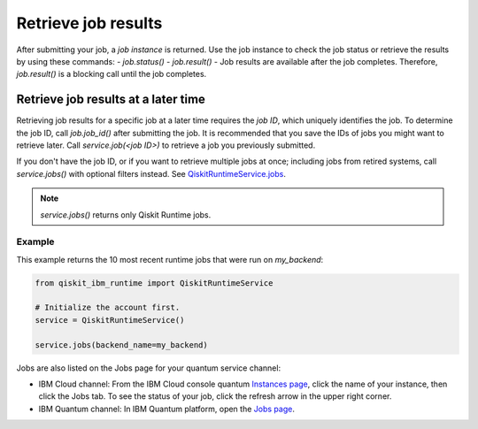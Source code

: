 Retrieve job results
=================================

After submitting your job, a `job instance` is returned. Use the job instance to check the job status or retrieve the results by using these commands: 
- `job.status()` 
- `job.result()` - Job results are available after the job completes.  Therefore, `job.result()` is a blocking call until the job completes.

Retrieve job results at a later time
************************************

Retrieving job results for a specific job at a later time requires the `job ID`, which uniquely identifies the job.  To determine the job ID, call `job.job_id()` after submitting the job.  It is recommended that you save the IDs of jobs you might want to retrieve later.  Call `service.job(<job ID>)` to retrieve a job you previously submitted.  

If you don't have the job ID, or if you want to retrieve multiple jobs at once; including jobs from retired systems, call `service.jobs()` with optional filters instead.  See `QiskitRuntimeService.jobs <https://qiskit.org/documentation/partners/qiskit_ibm_runtime/stubs/qiskit_ibm_runtime.QiskitRuntimeService.jobs.html>`__.

.. note:: 
  `service.jobs()` returns only Qiskit Runtime jobs. 

Example
-------

This example returns the 10 most recent runtime jobs that were run on `my_backend`:

.. code-block:: python
  
  from qiskit_ibm_runtime import QiskitRuntimeService

  # Initialize the account first.
  service = QiskitRuntimeService()

  service.jobs(backend_name=my_backend)

Jobs are also listed on the Jobs page for your quantum service channel:

- IBM Cloud channel: From the IBM Cloud console quantum `Instances page <https://cloud.ibm.com/quantum/instances>`__, click the name of your instance, then click the Jobs tab. To see the status of your job, click the refresh arrow in the upper right corner.
- IBM Quantum channel: In IBM Quantum platform, open the `Jobs page <https://quantum-computing.ibm.com/jobs>`__.




